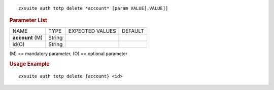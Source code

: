 
::

   zxsuite auth totp delete *account* [param VALUE[,VALUE]]

.. rubric:: Parameter List

+-----------------+-----------------+-----------------+-----------------+
| NAME            | TYPE            | EXPECTED VALUES | DEFAULT         |
+-----------------+-----------------+-----------------+-----------------+
| **account**     | String          |                 |                 |
| (M)             |                 |                 |                 |
+-----------------+-----------------+-----------------+-----------------+
| id(O)           | String          |                 |                 |
+-----------------+-----------------+-----------------+-----------------+

\(M) == mandatory parameter, (O) == optional parameter

.. rubric:: Usage Example

::

   zxsuite auth totp delete {account} <id>

